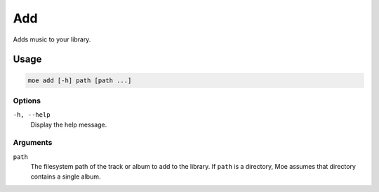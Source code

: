 ###
Add
###
Adds music to your library.

*****
Usage
*****

.. code-block:: bash

    moe add [-h] path [path ...]

Options
=======
``-h, --help``
    Display the help message.

Arguments
=========
``path``
    The filesystem path of the track or album to add to the library. If ``path`` is a directory, Moe assumes that directory contains a single album.
